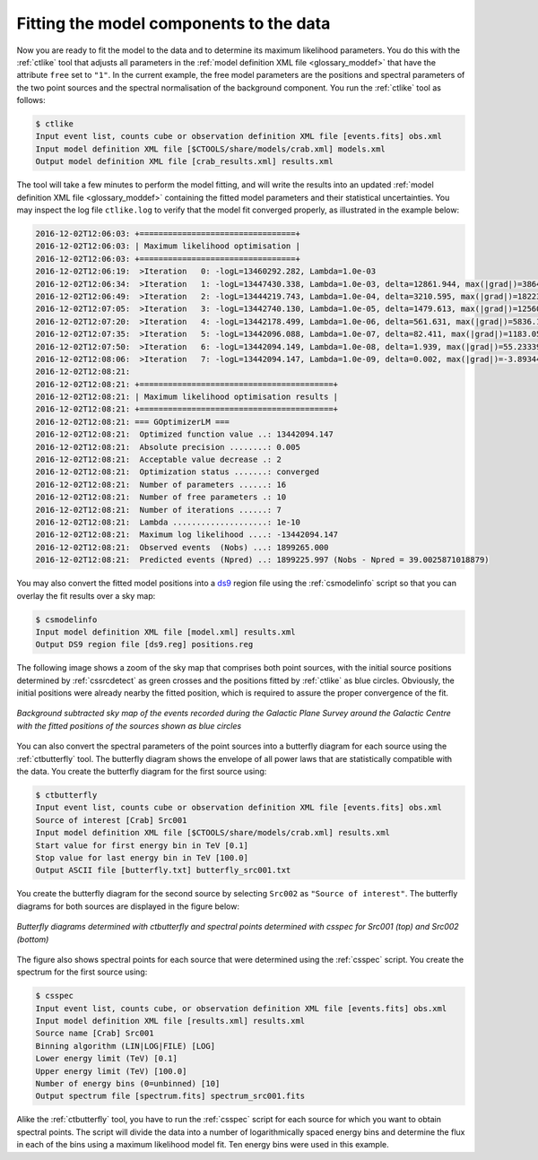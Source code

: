 .. _1dc_first_fitting:

Fitting the model components to the data
----------------------------------------

Now you are ready to fit the model to the data and to determine its maximum
likelihood parameters.
You do this with the :ref:`ctlike` tool that adjusts all parameters in the
:ref:`model definition XML file <glossary_moddef>`
that have the attribute ``free`` set to ``"1"``.
In the current example, the free model parameters are the positions and spectral
parameters of the two point sources and the spectral normalisation of the
background component.
You run the :ref:`ctlike` tool as follows:

.. code-block:: bash

   $ ctlike
   Input event list, counts cube or observation definition XML file [events.fits] obs.xml
   Input model definition XML file [$CTOOLS/share/models/crab.xml] models.xml
   Output model definition XML file [crab_results.xml] results.xml

The tool will take a few minutes to perform the model fitting, and will write
the results into an updated
:ref:`model definition XML file <glossary_moddef>`
containing the fitted model parameters and their statistical uncertainties.
You may inspect the log file ``ctlike.log`` to verify that the model fit
converged properly, as illustrated in the example below:

.. code-block:: bash

   2016-12-02T12:06:03: +=================================+
   2016-12-02T12:06:03: | Maximum likelihood optimisation |
   2016-12-02T12:06:03: +=================================+
   2016-12-02T12:06:19:  >Iteration   0: -logL=13460292.282, Lambda=1.0e-03
   2016-12-02T12:06:34:  >Iteration   1: -logL=13447430.338, Lambda=1.0e-03, delta=12861.944, max(|grad|)=38643.139247 [Index:13]
   2016-12-02T12:06:49:  >Iteration   2: -logL=13444219.743, Lambda=1.0e-04, delta=3210.595, max(|grad|)=18223.630095 [RA:0]
   2016-12-02T12:07:05:  >Iteration   3: -logL=13442740.130, Lambda=1.0e-05, delta=1479.613, max(|grad|)=12560.528406 [RA:0]
   2016-12-02T12:07:20:  >Iteration   4: -logL=13442178.499, Lambda=1.0e-06, delta=561.631, max(|grad|)=5836.127526 [RA:0]
   2016-12-02T12:07:35:  >Iteration   5: -logL=13442096.088, Lambda=1.0e-07, delta=82.411, max(|grad|)=1183.057138 [RA:0]
   2016-12-02T12:07:50:  >Iteration   6: -logL=13442094.149, Lambda=1.0e-08, delta=1.939, max(|grad|)=55.233391 [RA:0]
   2016-12-02T12:08:06:  >Iteration   7: -logL=13442094.147, Lambda=1.0e-09, delta=0.002, max(|grad|)=-3.893441 [RA:6]
   2016-12-02T12:08:21:
   2016-12-02T12:08:21: +=========================================+
   2016-12-02T12:08:21: | Maximum likelihood optimisation results |
   2016-12-02T12:08:21: +=========================================+
   2016-12-02T12:08:21: === GOptimizerLM ===
   2016-12-02T12:08:21:  Optimized function value ..: 13442094.147
   2016-12-02T12:08:21:  Absolute precision ........: 0.005
   2016-12-02T12:08:21:  Acceptable value decrease .: 2
   2016-12-02T12:08:21:  Optimization status .......: converged
   2016-12-02T12:08:21:  Number of parameters ......: 16
   2016-12-02T12:08:21:  Number of free parameters .: 10
   2016-12-02T12:08:21:  Number of iterations ......: 7
   2016-12-02T12:08:21:  Lambda ....................: 1e-10
   2016-12-02T12:08:21:  Maximum log likelihood ....: -13442094.147
   2016-12-02T12:08:21:  Observed events  (Nobs) ...: 1899265.000
   2016-12-02T12:08:21:  Predicted events (Npred) ..: 1899225.997 (Nobs - Npred = 39.0025871018879)

You may also convert the fitted model positions into a `ds9 <http://ds9.si.edu>`_
region file using the :ref:`csmodelinfo` script so that you can overlay the
fit results over a sky map:

.. code-block:: bash

   $ csmodelinfo
   Input model definition XML file [model.xml] results.xml
   Output DS9 region file [ds9.reg] positions.reg

The following image shows a zoom of the sky map that comprises both point
sources, with the initial source positions determined by :ref:`cssrcdetect`
as green crosses and the positions fitted by :ref:`ctlike` as blue circles.
Obviously, the initial positions were already nearby the fitted position,
which is required to assure the proper convergence of the fit.

.. figure:: first_skymap_fitted.png
   :width: 600px
   :align: center

   *Background subtracted sky map of the events recorded during the Galactic Plane Survey around the Galactic Centre with the fitted positions of the sources shown as blue circles*

You can also convert the spectral parameters of the point sources into a
butterfly diagram for each source using the :ref:`ctbutterfly` tool.
The butterfly diagram shows the envelope of all power laws that are
statistically compatible with the data.
You create the butterfly diagram for the first source using:

.. code-block:: bash

   $ ctbutterfly
   Input event list, counts cube or observation definition XML file [events.fits] obs.xml
   Source of interest [Crab] Src001
   Input model definition XML file [$CTOOLS/share/models/crab.xml] results.xml
   Start value for first energy bin in TeV [0.1]
   Stop value for last energy bin in TeV [100.0]
   Output ASCII file [butterfly.txt] butterfly_src001.txt

You create the butterfly diagram for the second source by selecting ``Src002``
as ``"Source of interest"``.
The butterfly diagrams for both sources are displayed in the figure below:

.. figure:: first_spectrum.png
   :width: 600px
   :align: center

   *Butterfly diagrams determined with ctbutterfly and spectral points determined with csspec for Src001 (top) and Src002 (bottom)*

The figure also shows spectral points for each source that were determined
using the :ref:`csspec` script.
You create the spectrum for the first source using:

.. code-block:: bash

   $ csspec
   Input event list, counts cube, or observation definition XML file [events.fits] obs.xml
   Input model definition XML file [results.xml] results.xml
   Source name [Crab] Src001
   Binning algorithm (LIN|LOG|FILE) [LOG]
   Lower energy limit (TeV) [0.1]
   Upper energy limit (TeV) [100.0]
   Number of energy bins (0=unbinned) [10]
   Output spectrum file [spectrum.fits] spectrum_src001.fits

Alike the :ref:`ctbutterfly` tool, you have to run the :ref:`csspec` script
for each source for which you want to obtain spectral points.
The script will divide the data into a number of logarithmically spaced energy
bins and determine the flux in each of the bins using a maximum likelihood
model fit.
Ten energy bins were used in this example.
